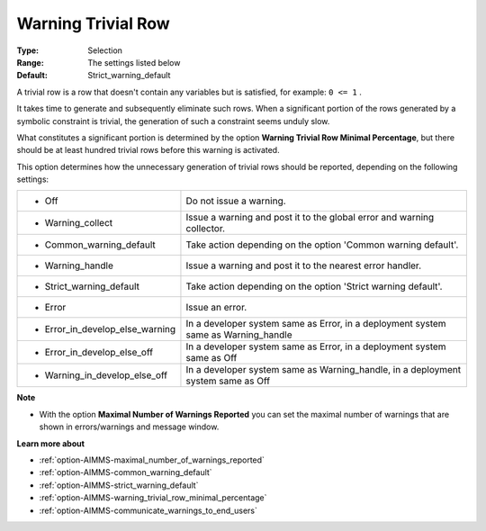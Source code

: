 

.. _option-AIMMS-warning_trivial_row:


Warning Trivial Row
===================



:Type:	Selection	
:Range:	The settings listed below	
:Default:	Strict_warning_default



A trivial row is a row that doesn't contain any variables but is satisfied, for example: ``0 <= 1`` .

It takes time to generate and subsequently eliminate such rows. When a significant portion of the rows generated by a symbolic
constraint is trivial, the generation of such a constraint seems unduly slow.

What constitutes a significant portion is determined by the option **Warning Trivial Row Minimal Percentage**, but there should
be at least hundred trivial rows before this warning is activated.

This option determines how the unnecessary generation of trivial rows should be reported, depending on the following settings:


.. list-table::

   * - *	Off	
     - Do not issue a warning.
   * - *	Warning_collect
     - Issue a warning and post it to the global error and warning collector.
   * - *	Common_warning_default
     - Take action depending on the option 'Common warning default'.
   * - *	Warning_handle
     - Issue a warning and post it to the nearest error handler.
   * - *	Strict_warning_default
     - Take action depending on the option 'Strict warning default'.
   * - *	Error
     - Issue an error.
   * - *	Error_in_develop_else_warning
     - In a developer system same as Error, in a deployment system same as Warning_handle
   * - *	Error_in_develop_else_off
     - In a developer system same as Error, in a deployment system same as Off
   * - *	Warning_in_develop_else_off
     - In a developer system same as Warning_handle, in a deployment system same as Off


**Note** 

*	With the option **Maximal Number of Warnings Reported** you can set the maximal number of warnings that are shown in errors/warnings and message window.


**Learn more about** 

*	:ref:`option-AIMMS-maximal_number_of_warnings_reported` 
*	:ref:`option-AIMMS-common_warning_default` 
*	:ref:`option-AIMMS-strict_warning_default` 
*	:ref:`option-AIMMS-warning_trivial_row_minimal_percentage` 
*	:ref:`option-AIMMS-communicate_warnings_to_end_users` 
